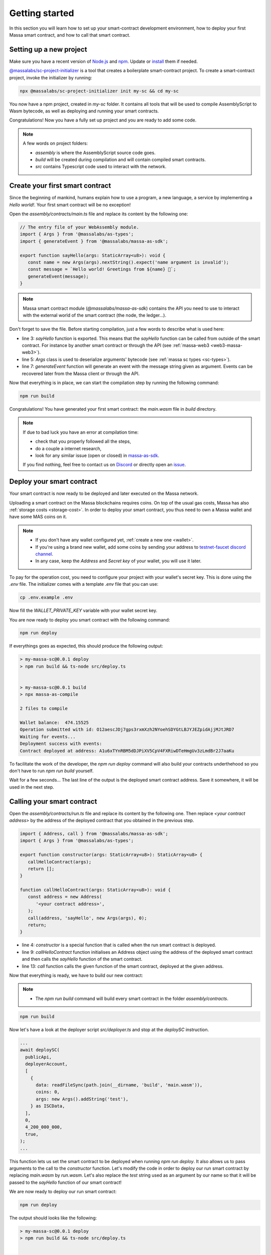 .. index:: smart contracts, assemblyscript

.. _sc-getting-started:

Getting started
===============

In this section you will learn how to set up your smart-contract development environment, how to deploy your
first Massa smart contract, and how to call that smart contract.

Setting up a new project
------------------------

Make sure you have a recent version of `Node.js <https://nodejs.org/>`_  and `npm <https://www.npmjs.com/>`_.
Update or `install <https://docs.npmjs.com/downloading-and-installing-node-js-and-npm>`_ them if needed.

`@massalabs/sc-project-initializer <https://github.com/massalabs/massa-sc-toolkit/tree/main/packages/sc-project-initializer>`_ is a tool that creates a boilerplate
smart-contract project. To create a smart-contract project, invoke the initializer by running:

.. code-block:: shell

  npx @massalabs/sc-project-initializer init my-sc && cd my-sc

You now have a npm project, created in `my-sc` folder. It contains all tools that will be used to compile AssemblyScript to Wasm bytecode, as well as deploying and running your smart contracts.

Congratulations! Now you have a fully set up project and you are ready to add some code.

.. note::
   A few words on project folders:

   * `assembly` is where the AssemblyScript source code goes.
   * `build` will be created during compilation and will contain compiled smart contracts.
   * `src` contains Typescript code used to interact with the network.


Create your first smart contract
--------------------------------

Since the beginning of mankind, humans explain how to use a program, a new language,
a service by implementing a *Hello world!*. Your first smart contract will be no exception!

Open the `assembly/contracts/main.ts` file and replace its content by the following one:

.. code-block:: typescript

   // The entry file of your WebAssembly module.
   import { Args } from '@massalabs/as-types';
   import { generateEvent } from '@massalabs/massa-as-sdk';

   export function sayHello(args: StaticArray<u8>): void {
      const name = new Args(args).nextString().expect('name argument is invalid');
      const message = `Hello world! Greetings from ${name} 👋`;
      generateEvent(message);
   }

.. note::
   Massa smart contract module (`@massalabs/massa-as-sdk`) contains the API you need
   to use to interact with the external world of the smart contract (the node, the ledger...).

Don't forget to save the file. Before starting compilation, just a few words to describe what is used here:

* line 3: `sayHello` function is exported. This means that the `sayHello` function can be called
  from outside of the smart contract. For instance by another smart contract or through the API (see :ref:`massa-web3 <web3-massa-web3>`).
* line 5: `Args` class is used to deserialize arguments' bytecode (see :ref:`massa sc types <sc-types>`).
* line 7: `generateEvent` function will generate an event with the message string given as argument. Events can be recovered later from the Massa client or through the API.

Now that everything is in place, we can start the compilation step by running the following command:

.. code-block:: shell

   npm run build

Congratulations! You have generated your first smart contract: the `main.wasm` file in `build` directory.

.. note::

   If due to bad luck you have an error at compilation time:

   * check that you properly followed all the steps,
   * do a couple a internet research,
   * look for any similar issue (open or closed) in `massa-as-sdk <https://github.com/massalabs/massa-as-sdk/>`_.

   If you find nothing, feel free to contact us on `Discord <https://discord.gg/massa>`_ or
   directly open an `issue <https://github.com/massalabs/massa-as-sdk/issues>`_.

Deploy your smart contract
--------------------------

Your smart contract is now ready to be deployed and later executed on the Massa network.

Uploading a smart contract on the Massa blockchains requires coins. On top of the usual gas
costs, Massa has also :ref:`storage costs <storage-cost>`. In order to deploy your smart contract,
you thus need to own a Massa wallet and have some MAS coins on it.

.. note::
   * If you don't have any wallet configured yet, :ref:`create a new one <wallet>`.
   * If you're using a brand new wallet, add some coins by sending your address to
     `testnet-faucet discord channel <https://discord.com/channels/828270821042159636/866190913030193172>`_.
   * In any case, keep the `Address` and `Secret key` of your wallet, you will use it later.


To pay for the operation cost, you need to configure your project with your wallet's secret key.
This is done using the `.env` file. The initializer comes with a template `.env` file that you can use:

.. code-block::

    cp .env.example .env

Now fill the `WALLET_PRIVATE_KEY` variable with your wallet secret key.

You are now ready to deploy you smart contract with the following command:

.. code-block:: shell

   npm run deploy

If everythings goes as expected, this should produce the following output:

.. code-block:: shell

   > my-massa-sc@0.0.1 deploy
   > npm run build && ts-node src/deploy.ts


   > my-massa-sc@0.0.1 build
   > npx massa-as-compile

   2 files to compile

   Wallet balance:  474.15525
   Operation submitted with id: O12aescJDj7gps3rxmXzh2NYoehSDYGtLBJYJEZpidAjjMJtJRD7
   Waiting for events...
   Deployment success with events:
   Contract deployed at address: A1u6xTYnRBM5dDJPiXV5CpV4FXRiwDTeHmgUv3zLmdBr2J7aaKu

To facilitate the work of the developer, the `npm run deploy` command will also build your contracts underthehood so you don't have to run `npm run build` yourself.

Wait for a few seconds... The last line of the output is the deployed smart contract address.
Save it somewhere, it will be used in the next step.

Calling your smart contract
------------------------

Open the `assembly/contracts/run.ts` file and replace its content by the following one.
Then replace `<your contract address>` by the address of the deployed contract that you obtained in the previous step.

.. code-block:: typescript

   import { Address, call } from '@massalabs/massa-as-sdk';
   import { Args } from '@massalabs/as-types';

   export function constructor(args: StaticArray<u8>): StaticArray<u8> {
      callHelloContract(args);
      return [];
   }

   function callHelloContract(args: StaticArray<u8>): void {
      const address = new Address(
         '<your contract address>',
      );
      call(address, 'sayHello', new Args(args), 0);
      return;
   }

* line 4: `constructor` is a special function that is called when the run smart contract is deployed.
* line 9: `callHelloContract` function initialises an Address object using the address of the deployed smart contract and then calls the `sayHello` function of the smart contract.
* line 13: `call` function calls the given function of the smart contract, deployed at the given address.

Now that everything is ready, we have to build our new contract:

.. note::
   * The `npm run build` command will build every smart contract in the folder `assembly/contracts`.

.. code-block:: shell

   npm run build

Now let's have a look at the deployer script `src/deployer.ts` and stop at the `deploySC` instruction.

.. code-block:: typescript

  ...
  await deploySC(
    publicApi,
    deployerAccount,
    [
      {
        data: readFileSync(path.join(__dirname, 'build', 'main.wasm')),
        coins: 0,
        args: new Args().addString('test'),
      } as ISCData,
    ],
    0,
    4_200_000_000,
    true,
  );
  ...

This function lets us set the smart contract to be deployed when running `npm run deploy`.
It also allows us to pass arguments to the call to the `constructor` function.
Let's modify the code in order to deploy our run smart contract by replacing `main.wasm` by `run.wasm`.
Let's also replace the `test` string used as an argument by our name so that it will be passed to the `sayHello` function of our smart contract!

We are now ready to deploy our run smart contract:

.. code-block:: shell

   npm run deploy

The output should looks like the following:

.. code-block:: shell

   > my-massa-sc@0.0.1 deploy
   > npm run build && ts-node src/deploy.ts


   > my-massa-sc@0.0.1 build
   > npx massa-as-compile

   2 files to compile


   Wallet balance:  469.81775
   Operation submitted with id: O12U6qa379CFeyYVJhkr5FTAzzgepwFabanNxCffyuis3jcJVMxP
   Waiting for events...
   Deployment success with events:
   Hello world! Greetings from Bob 👋
   Contract deployed at address: A12TosPSoPoQoSLrEnsmbJMCLRbRgbxGSpz8q4dsnFHE9Psr4NBU

That's it! After a few seconds you should see the "Hello world! Greetings from <Name> 👋`" message coming from the contract's event.


